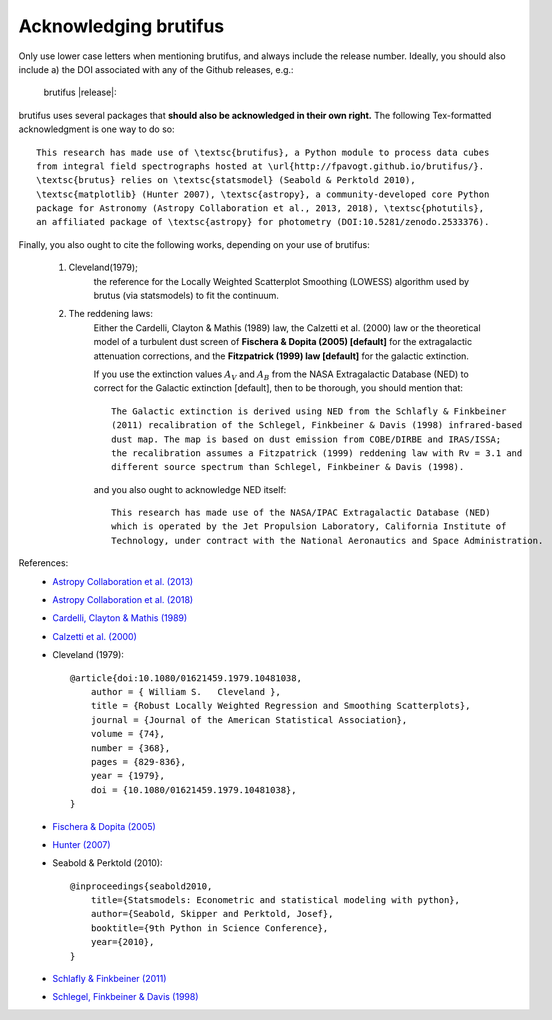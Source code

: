 .. |DOI_latest| image:: https://zenodo.org/badge/157203434.svg
   :target: https://zenodo.org/badge/latestdoi/157203434
   
Acknowledging brutifus
======================

Only use lower case letters when mentioning brutifus, and always include the release number.
Ideally, you should also include a) the DOI associated with any of the Github releases, 
e.g.:

    brutifus |release|: |DOI_latest|

brutifus uses several packages that **should also be acknowledged in their own right.** 
The following Tex-formatted acknowledgment is one way to do so::

    This research has made use of \textsc{brutifus}, a Python module to process data cubes 
    from integral field spectrographs hosted at \url{http://fpavogt.github.io/brutifus/}. 
    \textsc{brutus} relies on \textsc{statsmodel} (Seabold & Perktold 2010),
    \textsc{matplotlib} (Hunter 2007), \textsc{astropy}, a community-developed core Python 
    package for Astronomy (Astropy Collaboration et al., 2013, 2018), \textsc{photutils}, 
    an affiliated package of \textsc{astropy} for photometry (DOI:10.5281/zenodo.2533376).

Finally, you also ought to cite the following works, depending on your use of brutifus:

    1) Cleveland(1979); 
        the reference for the Locally Weighted Scatterplot Smoothing (LOWESS) algorithm used 
        by brutus (via statsmodels) to fit the continuum.
            
    2) The reddening laws:
        Either the Cardelli, Clayton & Mathis (1989) law, the Calzetti et al. (2000) law or 
        the theoretical model of a turbulent dust screen of **Fischera & Dopita (2005) 
        [default]** for the extragalactic attenuation corrections, and
        the **Fitzpatrick (1999) law [default]** for the galactic extinction.
        
        If you use the extinction values :math:`A_V` and :math:`A_B` from the NASA 
        Extragalactic Database (NED) to correct for the Galactic extinction [default], then
        to be thorough, you should mention that::
        
            The Galactic extinction is derived using NED from the Schlafly & Finkbeiner 
            (2011) recalibration of the Schlegel, Finkbeiner & Davis (1998) infrared-based 
            dust map. The map is based on dust emission from COBE/DIRBE and IRAS/ISSA; 
            the recalibration assumes a Fitzpatrick (1999) reddening law with Rv = 3.1 and 
            different source spectrum than Schlegel, Finkbeiner & Davis (1998).
        
        and you also ought to acknowledge NED itself::
        
            This research has made use of the NASA/IPAC Extragalactic Database (NED) 
            which is operated by the Jet Propulsion Laboratory, California Institute of 
            Technology, under contract with the National Aeronautics and Space Administration. 
        
References:
 - `Astropy Collaboration et al. (2013) <http://cdsads.u-strasbg.fr/abs/2013A%26A...558A..33A>`_
 - `Astropy Collaboration et al. (2018) <http://adsabs.harvard.edu/abs/2018arXiv180102634T>`_
 - `Cardelli, Clayton & Mathis (1989) <http://adsabs.harvard.edu/abs/1989ApJ...345..245C>`_
 - `Calzetti et al. (2000) <http://adsabs.harvard.edu/abs/2000ApJ...533..682C>`_
 - Cleveland (1979)::
    
    @article{doi:10.1080/01621459.1979.10481038,
        author = { William S.   Cleveland },
        title = {Robust Locally Weighted Regression and Smoothing Scatterplots},
        journal = {Journal of the American Statistical Association},
        volume = {74},
        number = {368},
        pages = {829-836},
        year = {1979},
        doi = {10.1080/01621459.1979.10481038},
    }
 
 - `Fischera & Dopita (2005) <http://adsabs.harvard.edu/abs/2005ApJ...619..340F>`_
 - `Hunter (2007) <http://cdsads.u-strasbg.fr/abs/2007CSE.....9...90H>`_    
 - Seabold & Perktold (2010)::
 
    @inproceedings{seabold2010,
        title={Statsmodels: Econometric and statistical modeling with python},
        author={Seabold, Skipper and Perktold, Josef},
        booktitle={9th Python in Science Conference},
        year={2010},
    }
    
 - `Schlafly & Finkbeiner (2011) <http://adsabs.harvard.edu/abs/2011ApJ...737..103S>`_  
 - `Schlegel, Finkbeiner & Davis (1998) <http://adsabs.harvard.edu/abs/1998ApJ...500..525S>`_ 
